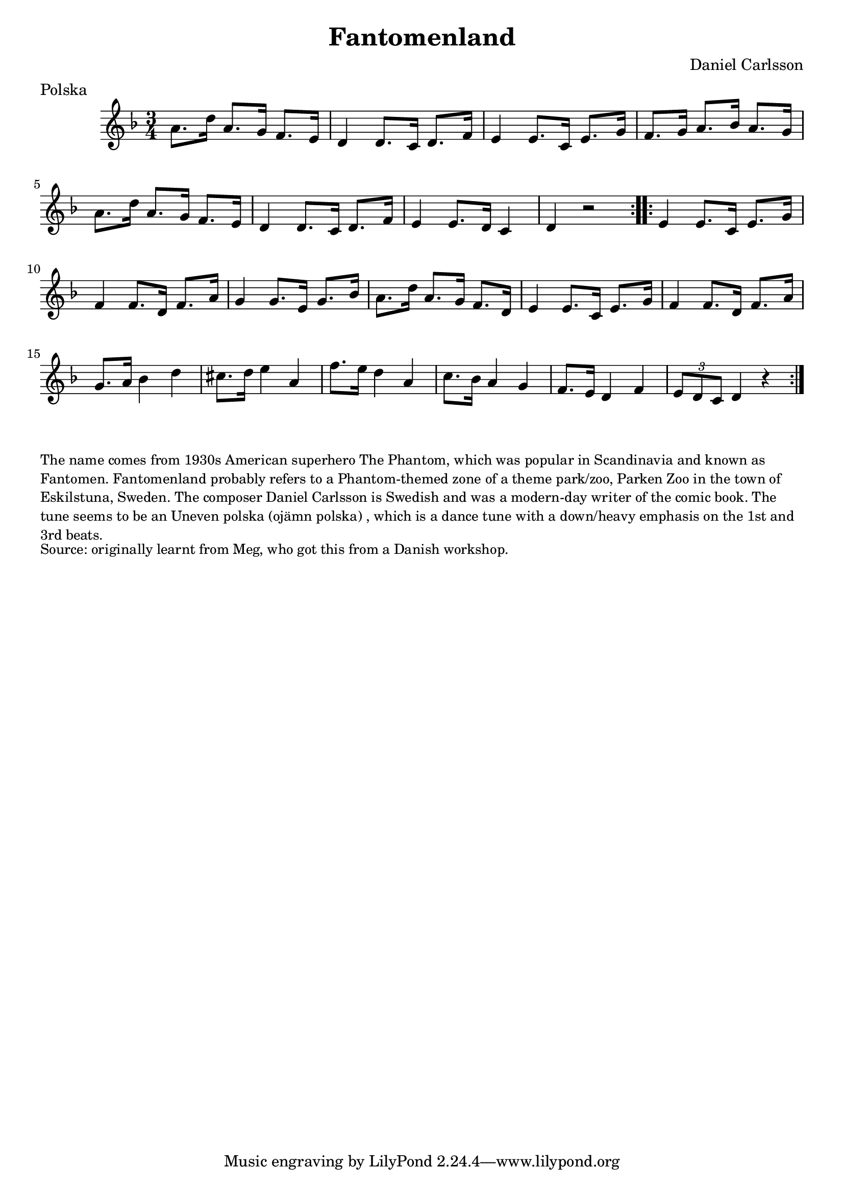 \version "2.20.0"
\language "english"

\paper {
  print-all-headers = ##t
}

\score {
  \header {
    composer = "Daniel Carlsson"
    meter = "Polska"
    origin = "Sweden"
    title = "Fantomenland"
    transcription = "Hugh Barwell"
  }

  \relative c'' {
    \time 3/4
    \key d \minor

    \repeat volta 2 {
      a8. d16 a8. g16 f8. e16 |
      d4 d8. c16 d8. f16 |
      e4 e8. c16 e8. g16 |
      f8. g16 a8. bf16 a8. g16 |
      a8. d16 a8. g16 f8. e16 |
      d4 d8. c16 d8. f16 |
      e4 e8. d16 c4 |
      d4 r2 |
    }

    \repeat volta 2 {
      e4 e8. c16 e8. g16 |
      f4 f8. d16 f8. a16 |
      g4 g8. e16 g8. bf16 |
      a8. d16 a8. g16 f8. d16 |
      e4 e8. c16 e8. g16 |
      f4 f8. d16 f8. a16 |
      g8. a16 bf4 d4 |
      cs8. d16 e4 a,4 |
      f'8. e16 d4 a4 |
      c8. bf16 a4 g4 |
      f8. e16 d4 f4 |
      \tuplet 3/2 { e8 d8 c8 } d4 r4 |
    }
  }
}

\markup \smaller \wordwrap {
  The name comes from 1930s American superhero The Phantom, which was popular in Scandinavia and known as Fantomen. Fantomenland probably refers to a Phantom-themed zone of a theme park/zoo, Parken Zoo in the town of Eskilstuna, Sweden. The composer Daniel Carlsson is Swedish and was a modern-day writer of the comic book. The tune seems to be an "Uneven polska (ojämn polska)", which is a dance tune with a down/heavy emphasis on the 1st and 3rd beats.
}
\markup \smaller \wordwrap { Source: originally learnt from Meg, who got this from a Danish workshop. }
